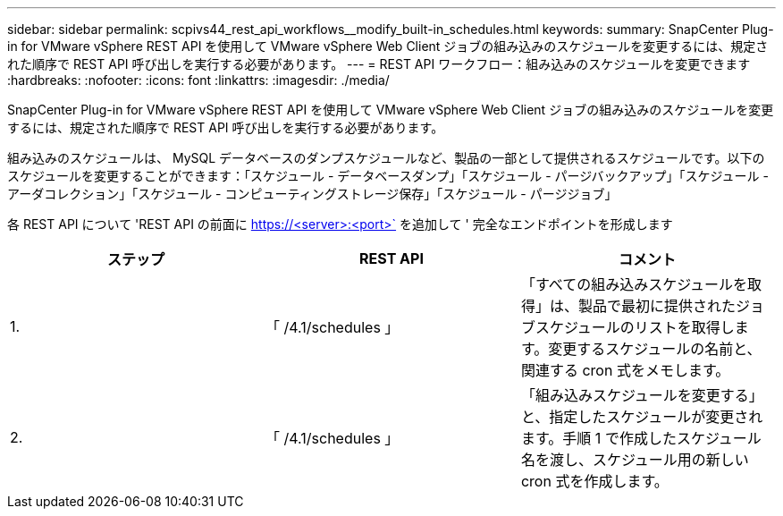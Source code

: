 ---
sidebar: sidebar 
permalink: scpivs44_rest_api_workflows__modify_built-in_schedules.html 
keywords:  
summary: SnapCenter Plug-in for VMware vSphere REST API を使用して VMware vSphere Web Client ジョブの組み込みのスケジュールを変更するには、規定された順序で REST API 呼び出しを実行する必要があります。 
---
= REST API ワークフロー：組み込みのスケジュールを変更できます
:hardbreaks:
:nofooter: 
:icons: font
:linkattrs: 
:imagesdir: ./media/


[role="lead"]
SnapCenter Plug-in for VMware vSphere REST API を使用して VMware vSphere Web Client ジョブの組み込みのスケジュールを変更するには、規定された順序で REST API 呼び出しを実行する必要があります。

組み込みのスケジュールは、 MySQL データベースのダンプスケジュールなど、製品の一部として提供されるスケジュールです。以下のスケジュールを変更することができます：「スケジュール - データベースダンプ」「スケジュール - パージバックアップ」「スケジュール - アーダコレクション」「スケジュール - コンピューティングストレージ保存」「スケジュール - パージジョブ」

各 REST API について 'REST API の前面に https://<server>:<port>` を追加して ' 完全なエンドポイントを形成します

|===
| ステップ | REST API | コメント 


| 1. | 「 /4.1/schedules 」 | 「すべての組み込みスケジュールを取得」は、製品で最初に提供されたジョブスケジュールのリストを取得します。変更するスケジュールの名前と、関連する cron 式をメモします。 


| 2. | 「 /4.1/schedules 」 | 「組み込みスケジュールを変更する」と、指定したスケジュールが変更されます。手順 1 で作成したスケジュール名を渡し、スケジュール用の新しい cron 式を作成します。 
|===